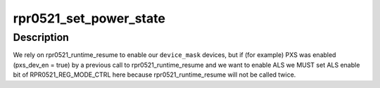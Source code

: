 .. -*- coding: utf-8; mode: rst -*-
.. src-file: drivers/iio/light/rpr0521.c

.. _`rpr0521_set_power_state`:

rpr0521_set_power_state
=======================

.. c:function:: int rpr0521_set_power_state(struct rpr0521_data *data, bool on, u8 device_mask)

    handles runtime PM state and sensors enabled status

    :param struct rpr0521_data \*data:
        rpr0521 device private data

    :param bool on:
        state to be set for devices in \ ``device_mask``\ 

    :param u8 device_mask:
        bitmask specifying for which device we need to update \ ``on``\  state

.. _`rpr0521_set_power_state.description`:

Description
-----------

We rely on rpr0521_runtime_resume to enable our \ ``device_mask``\  devices, but
if (for example) PXS was enabled (pxs_dev_en = true) by a previous call to
rpr0521_runtime_resume and we want to enable ALS we MUST set ALS enable
bit of RPR0521_REG_MODE_CTRL here because rpr0521_runtime_resume will not
be called twice.

.. This file was automatic generated / don't edit.

